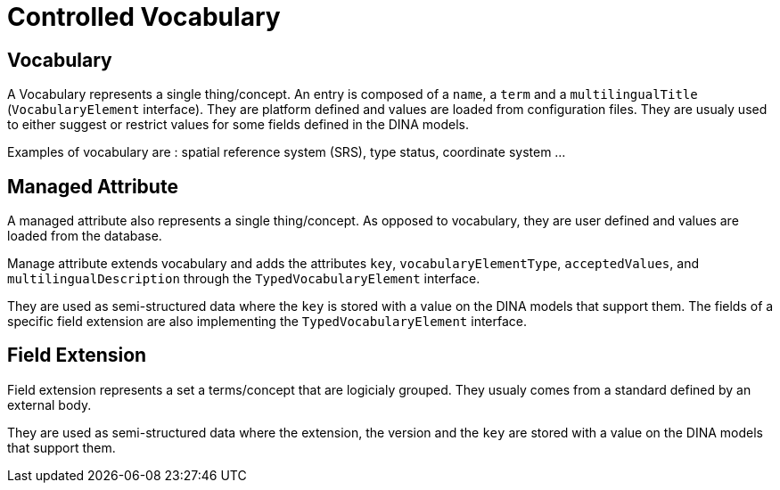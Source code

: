 = Controlled Vocabulary

== Vocabulary

A Vocabulary represents a single thing/concept. An entry is composed of a `name`, a `term` and a `multilingualTitle` (`VocabularyElement` interface). They are platform defined and values are loaded from configuration files. They are usualy used to either suggest or restrict values for some fields defined in the DINA models.

Examples of vocabulary are : spatial reference system (SRS), type status, coordinate system ...

== Managed Attribute

A managed attribute also represents a single thing/concept. As opposed to vocabulary, they are user defined and values are loaded from the database.

Manage attribute extends vocabulary and adds the attributes `key`, `vocabularyElementType`, `acceptedValues`, and `multilingualDescription` through the `TypedVocabularyElement` interface.

They are used as semi-structured data where the `key` is stored with a value on the DINA models that support them. The fields of a specific field extension are also implementing the `TypedVocabularyElement` interface.

== Field Extension

Field extension represents a set a terms/concept that are logicialy grouped. They usualy comes from a standard defined by an external body.

They are used as semi-structured data where the extension, the version and the `key` are stored with a value on the DINA models that support them.
